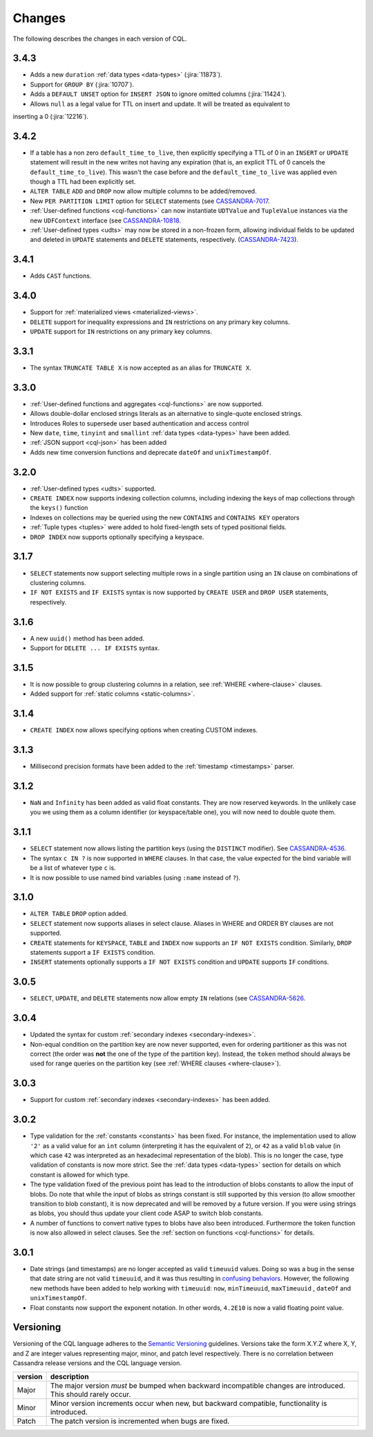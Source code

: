 .. Licensed to the Apache Software Foundation (ASF) under one
.. or more contributor license agreements.  See the NOTICE file
.. distributed with this work for additional information
.. regarding copyright ownership.  The ASF licenses this file
.. to you under the Apache License, Version 2.0 (the
.. "License"); you may not use this file except in compliance
.. with the License.  You may obtain a copy of the License at
..
..     http://www.apache.org/licenses/LICENSE-2.0
..
.. Unless required by applicable law or agreed to in writing, software
.. distributed under the License is distributed on an "AS IS" BASIS,
.. WITHOUT WARRANTIES OR CONDITIONS OF ANY KIND, either express or implied.
.. See the License for the specific language governing permissions and
.. limitations under the License.

.. highlight:: cql

Changes
-------

The following describes the changes in each version of CQL.

3.4.3
^^^^^

- Adds a new ``duration`` :ref:`data types <data-types>` (:jira:`11873`).
- Support for ``GROUP BY`` (:jira:`10707`).
- Adds a ``DEFAULT UNSET`` option for ``INSERT JSON`` to ignore omitted columns (:jira:`11424`).
- Allows ``null`` as a legal value for TTL on insert and update. It will be treated as equivalent to
inserting a 0 (:jira:`12216`).

3.4.2
^^^^^

- If a table has a non zero ``default_time_to_live``, then explicitly specifying a TTL of 0 in an ``INSERT`` or
  ``UPDATE`` statement will result in the new writes not having any expiration (that is, an explicit TTL of 0 cancels
  the ``default_time_to_live``). This wasn't the case before and the ``default_time_to_live`` was applied even though a
  TTL had been explicitly set.
- ``ALTER TABLE`` ``ADD`` and ``DROP`` now allow multiple columns to be added/removed.
- New ``PER PARTITION LIMIT`` option for ``SELECT`` statements (see `CASSANDRA-7017
  <https://issues.apache.org/jira/browse/CASSANDRA-7017)>`__.
- :ref:`User-defined functions <cql-functions>` can now instantiate ``UDTValue`` and ``TupleValue`` instances via the
  new ``UDFContext`` interface (see `CASSANDRA-10818 <https://issues.apache.org/jira/browse/CASSANDRA-10818)>`__.
- :ref:`User-defined types <udts>` may now be stored in a non-frozen form, allowing individual fields to be updated and
  deleted in ``UPDATE`` statements and ``DELETE`` statements, respectively. (`CASSANDRA-7423
  <https://issues.apache.org/jira/browse/CASSANDRA-7423)>`__).

3.4.1
^^^^^

- Adds ``CAST`` functions.

3.4.0
^^^^^

- Support for :ref:`materialized views <materialized-views>`.
- ``DELETE`` support for inequality expressions and ``IN`` restrictions on any primary key columns.
- ``UPDATE`` support for ``IN`` restrictions on any primary key columns.

3.3.1
^^^^^

- The syntax ``TRUNCATE TABLE X`` is now accepted as an alias for ``TRUNCATE X``.

3.3.0
^^^^^

- :ref:`User-defined functions and aggregates <cql-functions>` are now supported.
- Allows double-dollar enclosed strings literals as an alternative to single-quote enclosed strings.
- Introduces Roles to supersede user based authentication and access control
- New ``date``, ``time``, ``tinyint`` and ``smallint`` :ref:`data types <data-types>` have been added.
- :ref:`JSON support <cql-json>` has been added
- Adds new time conversion functions and deprecate ``dateOf`` and ``unixTimestampOf``.

3.2.0
^^^^^

- :ref:`User-defined types <udts>` supported.
- ``CREATE INDEX`` now supports indexing collection columns, including indexing the keys of map collections through the
  ``keys()`` function
- Indexes on collections may be queried using the new ``CONTAINS`` and ``CONTAINS KEY`` operators
- :ref:`Tuple types <tuples>` were added to hold fixed-length sets of typed positional fields.
- ``DROP INDEX`` now supports optionally specifying a keyspace.

3.1.7
^^^^^

- ``SELECT`` statements now support selecting multiple rows in a single partition using an ``IN`` clause on combinations
  of clustering columns.
- ``IF NOT EXISTS`` and ``IF EXISTS`` syntax is now supported by ``CREATE USER`` and ``DROP USER`` statements,
  respectively.

3.1.6
^^^^^

- A new ``uuid()`` method has been added.
- Support for ``DELETE ... IF EXISTS`` syntax.

3.1.5
^^^^^

- It is now possible to group clustering columns in a relation, see :ref:`WHERE <where-clause>` clauses.
- Added support for :ref:`static columns <static-columns>`.

3.1.4
^^^^^

- ``CREATE INDEX`` now allows specifying options when creating CUSTOM indexes.

3.1.3
^^^^^

- Millisecond precision formats have been added to the :ref:`timestamp <timestamps>` parser.

3.1.2
^^^^^

- ``NaN`` and ``Infinity`` has been added as valid float constants. They are now reserved keywords. In the unlikely case
  you we using them as a column identifier (or keyspace/table one), you will now need to double quote them.

3.1.1
^^^^^

- ``SELECT`` statement now allows listing the partition keys (using the ``DISTINCT`` modifier). See `CASSANDRA-4536
  <https://issues.apache.org/jira/browse/CASSANDRA-4536>`__.
- The syntax ``c IN ?`` is now supported in ``WHERE`` clauses. In that case, the value expected for the bind variable
  will be a list of whatever type ``c`` is.
- It is now possible to use named bind variables (using ``:name`` instead of ``?``).

3.1.0
^^^^^

- ``ALTER TABLE`` ``DROP`` option added.
- ``SELECT`` statement now supports aliases in select clause. Aliases in WHERE and ORDER BY clauses are not supported.
- ``CREATE`` statements for ``KEYSPACE``, ``TABLE`` and ``INDEX`` now supports an ``IF NOT EXISTS`` condition.
  Similarly, ``DROP`` statements support a ``IF EXISTS`` condition.
- ``INSERT`` statements optionally supports a ``IF NOT EXISTS`` condition and ``UPDATE`` supports ``IF`` conditions.

3.0.5
^^^^^

- ``SELECT``, ``UPDATE``, and ``DELETE`` statements now allow empty ``IN`` relations (see `CASSANDRA-5626
  <https://issues.apache.org/jira/browse/CASSANDRA-5626)>`__.

3.0.4
^^^^^

- Updated the syntax for custom :ref:`secondary indexes <secondary-indexes>`.
- Non-equal condition on the partition key are now never supported, even for ordering partitioner as this was not
  correct (the order was **not** the one of the type of the partition key). Instead, the ``token`` method should always
  be used for range queries on the partition key (see :ref:`WHERE clauses <where-clause>`).

3.0.3
^^^^^

- Support for custom :ref:`secondary indexes <secondary-indexes>` has been added.

3.0.2
^^^^^

- Type validation for the :ref:`constants <constants>` has been fixed. For instance, the implementation used to allow
  ``'2'`` as a valid value for an ``int`` column (interpreting it has the equivalent of ``2``), or ``42`` as a valid
  ``blob`` value (in which case ``42`` was interpreted as an hexadecimal representation of the blob). This is no longer
  the case, type validation of constants is now more strict. See the :ref:`data types <data-types>` section for details
  on which constant is allowed for which type.
- The type validation fixed of the previous point has lead to the introduction of blobs constants to allow the input of
  blobs. Do note that while the input of blobs as strings constant is still supported by this version (to allow smoother
  transition to blob constant), it is now deprecated and will be removed by a future version. If you were using strings
  as blobs, you should thus update your client code ASAP to switch blob constants.
- A number of functions to convert native types to blobs have also been introduced. Furthermore the token function is
  now also allowed in select clauses. See the :ref:`section on functions <cql-functions>` for details.

3.0.1
^^^^^

- Date strings (and timestamps) are no longer accepted as valid ``timeuuid`` values. Doing so was a bug in the sense
  that date string are not valid ``timeuuid``, and it was thus resulting in `confusing behaviors
  <https://issues.apache.org/jira/browse/CASSANDRA-4936>`__. However, the following new methods have been added to help
  working with ``timeuuid``: ``now``, ``minTimeuuid``, ``maxTimeuuid`` ,
  ``dateOf`` and ``unixTimestampOf``.
- Float constants now support the exponent notation. In other words, ``4.2E10`` is now a valid floating point value.

Versioning
^^^^^^^^^^

Versioning of the CQL language adheres to the `Semantic Versioning <http://semver.org>`__ guidelines. Versions take the
form X.Y.Z where X, Y, and Z are integer values representing major, minor, and patch level respectively. There is no
correlation between Cassandra release versions and the CQL language version.

========= =============================================================================================================
 version   description
========= =============================================================================================================
 Major     The major version *must* be bumped when backward incompatible changes are introduced. This should rarely
           occur.
 Minor     Minor version increments occur when new, but backward compatible, functionality is introduced.
 Patch     The patch version is incremented when bugs are fixed.
========= =============================================================================================================
